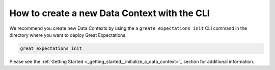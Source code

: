 .. _how_to_guides__configuring_data_contexts__how_to_create_a_new_data_context_with_the_cli:

How to create a new Data Context with the CLI
=============================================

We recommend you create new Data Contexts by using the a ``greate_expectations init`` CLI command in the directory where you want to deploy Great Expectations.

.. code-block:: bash

    great_expectations init

Please see the :ref:`Getting Started <_getting_started__initialize_a_data_context>`_ section for additional information.